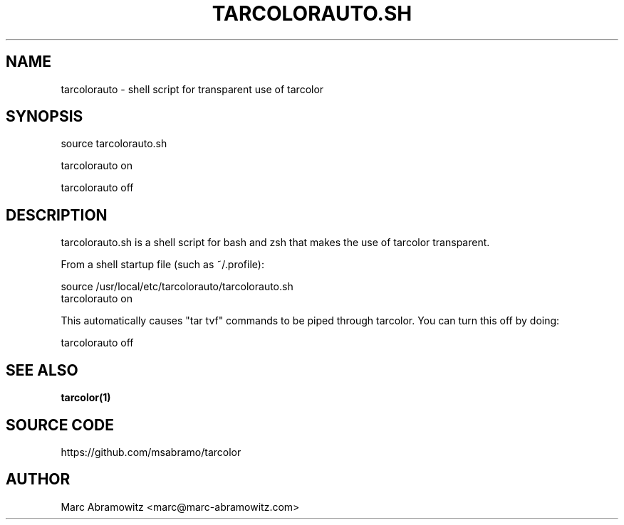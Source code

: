 .IX Title "TARCOLORAUTO.SH 1"
.TH TARCOLORAUTO.SH 1 "2012-02-12"
.\" For nroff, turn off justification.  Always turn off hyphenation; it makes
.\" way too many mistakes in technical documents.
.if n .ad l
.nh
.SH "NAME"
.IX Header "NAME"
tarcolorauto - shell script for transparent use of tarcolor
.SH "SYNOPSIS"
.IX Header "SYNOPSIS"
source tarcolorauto.sh

tarcolorauto on

tarcolorauto off
.SH "DESCRIPTION"
.IX Header "DESCRIPTION"
tarcolorauto.sh is a shell script for bash and zsh that makes the use of tarcolor transparent.
.PP
From a shell startup file (such as ~/.profile):

  source /usr/local/etc/tarcolorauto/tarcolorauto.sh
  tarcolorauto on

This automatically causes "tar tvf" commands to be piped through tarcolor. You can turn this off by doing:

  tarcolorauto off
.SH "SEE ALSO"
.LP
\fBtarcolor(1)\fR\&
.SH "SOURCE CODE"
.IX Header "SOURCE CODE"
https://github.com/msabramo/tarcolor
.SH "AUTHOR"
.IX Header "AUTHOR"
Marc Abramowitz <marc@marc\-abramowitz.com>
